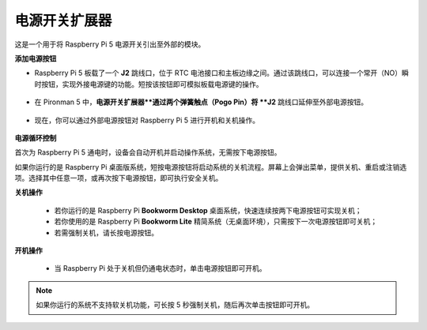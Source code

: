 电源开关扩展器
==============================

这是一个用于将 Raspberry Pi 5 电源开关引出至外部的模块。

.. image:: img/power_switch_conventor.jpeg

**添加电源按钮**

* Raspberry Pi 5 板载了一个 **J2** 跳线口，位于 RTC 电池接口和主板边缘之间。通过该跳线口，可以连接一个常开（NO）瞬时按钮，实现外接电源键的功能。短按该按钮即可模拟板载电源键的操作。

   .. image:: img/pi5_j2.jpg

* 在 Pironman 5 中，**电源开关扩展器**通过两个弹簧触点（Pogo Pin）将 **J2** 跳线口延伸至外部电源按钮。

   .. image:: img/power_switch_convertor.png

* 现在，你可以通过外部电源按钮对 Raspberry Pi 5 进行开机和关机操作。

   .. image:: img/pironman_button.JPG

**电源循环控制**

首次为 Raspberry Pi 5 通电时，设备会自动开机并启动操作系统，无需按下电源按钮。

如果你运行的是 Raspberry Pi 桌面版系统，短按电源按钮将启动系统的关机流程。屏幕上会弹出菜单，提供关机、重启或注销选项。选择其中任意一项，或再次按下电源按钮，即可执行安全关机。

.. image:: img/button_shutdown.png

**关机操作**

    * 若你运行的是 Raspberry Pi **Bookworm Desktop** 桌面系统，快速连续按两下电源按钮可实现关机；
    * 若你使用的是 Raspberry Pi **Bookworm Lite** 精简系统（无桌面环境），只需按下一次电源按钮即可关机；
    * 若需强制关机，请长按电源按钮。


**开机操作**

    * 当 Raspberry Pi 处于关机但仍通电状态时，单击电源按钮即可开机。

.. note::

    如果你运行的系统不支持软关机功能，可长按 5 秒强制关机，随后再次单击按钮即可开机。

